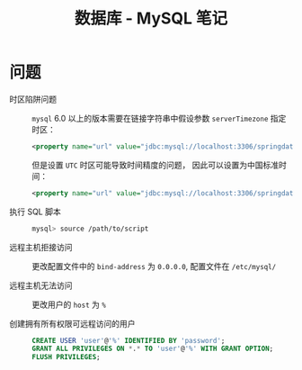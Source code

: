 #+TITLE:      数据库 - MySQL 笔记

* 目录                                                    :TOC_4_gh:noexport:
- [[#问题][问题]]

* 问题
  + 时区陷阱问题 ::
    ~mysql~ 6.0 以上的版本需要在链接字符串中假设参数 ~serverTimezone~ 指定时区：
    #+BEGIN_SRC xml
      <property name="url" value="jdbc:mysql://localhost:3306/springdatastudy?serverTimezone=UTC"/>
    #+END_SRC

    但是设置 ~UTC~ 时区可能导致时间精度的问题， 因此可以设置为中国标准时间：
    #+BEGIN_SRC xml
      <property name="url" value="jdbc:mysql://localhost:3306/springdatastudy?serverTimezone=Asia/Shanghai"/>
    #+END_SRC

  + 执行 SQL 脚本 :: 
    #+BEGIN_SRC bash
      mysql> source /path/to/script
    #+END_SRC

  + 远程主机拒接访问 :: 
    
    更改配置文件中的 ~bind-address~ 为 ~0.0.0.0~, 配置文件在 ~/etc/mysql/~

  + 远程主机无法访问 :: 
                
    更改用户的 ~host~ 为 ~%~

  + 创建拥有所有权限可远程访问的用户 :: 
     #+BEGIN_SRC sql
       CREATE USER 'user'@'%' IDENTIFIED BY 'password';
       GRANT ALL PRIVILEGES ON *.* TO 'user'@'%' WITH GRANT OPTION;
       FLUSH PRIVILEGES;
     #+END_SRC

